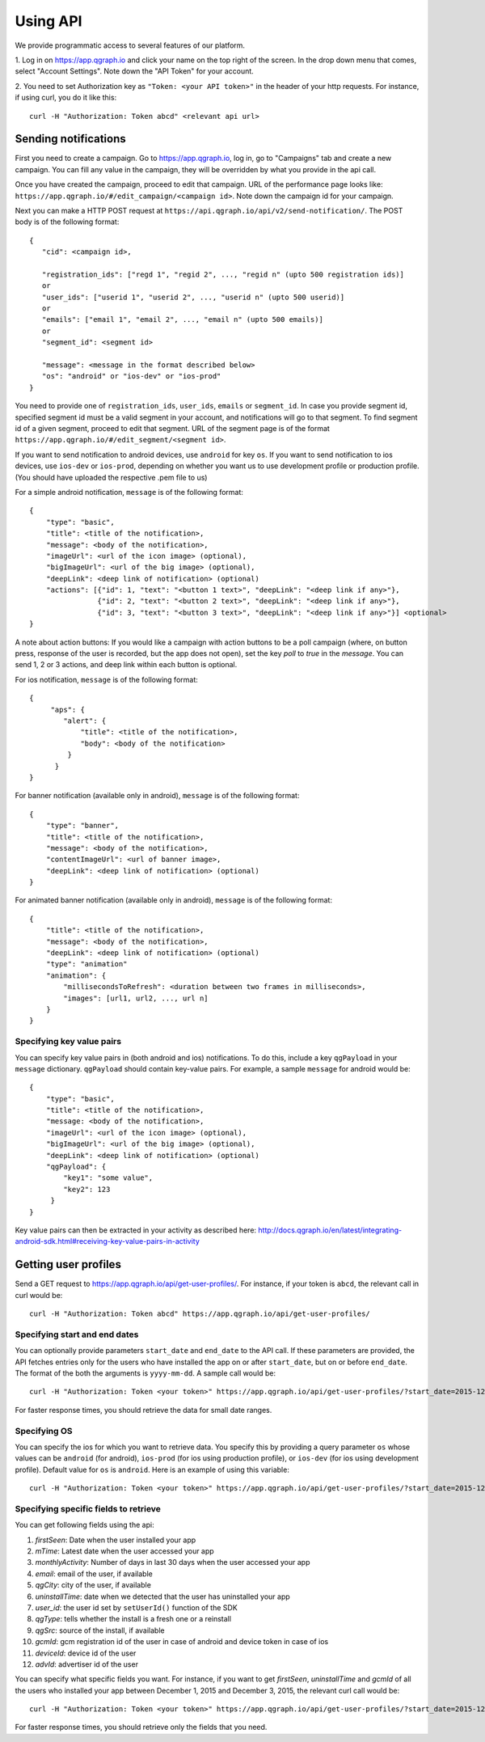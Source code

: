 Using API
=========
We provide programmatic access to several features of our platform.

1. Log in on https://app.qgraph.io and click your name on the top right
of the screen. In the drop down menu that comes, select "Account Settings".
Note down the "API Token" for your account.

2. You need to set Authorization key as ``"Token: <your API token>"`` in the header of your http requests.
For instance, if using curl, you do it like this::

   curl -H "Authorization: Token abcd" <relevant api url>

Sending notifications
---------------------
First you need to create a campaign. Go to https://app.qgraph.io, log in, go to "Campaigns" tab and create a new campaign. You can fill any value in the campaign, they will be overridden by what you provide in the api call.

Once you have created the campaign, proceed to edit that campaign. URL of the performance page looks like: ``https://app.qgraph.io/#/edit_campaign/<campaign id>``. Note down the campaign id for your campaign.

Next you can make a HTTP POST request at ``https://api.qgraph.io/api/v2/send-notification/``. The POST body is of the following format::

   {
      "cid": <campaign id>,

      "registration_ids": ["regd 1", "regid 2", ..., "regid n" (upto 500 registration ids)]
      or
      "user_ids": ["userid 1", "userid 2", ..., "userid n" (upto 500 userid)]
      or
      "emails": ["email 1", "email 2", ..., "email n" (upto 500 emails)]
      or
      "segment_id": <segment id>
      
      "message": <message in the format described below>
      "os": "android" or "ios-dev" or "ios-prod"
   }

You need to provide one of ``registration_ids``,  ``user_ids``, ``emails`` or ``segment_id``. In case you provide segment id, specified segment id must be a valid segment in your account, and notifications will go to that segment. To find segment id of a given segment, proceed to edit that segment. URL of the segment page is of the format ``https://app.qgraph.io/#/edit_segment/<segment id>``.

If you want to send notification to android devices, use ``android`` for key ``os``. If you want to send notification to ios devices, use ``ios-dev`` or ``ios-prod``, depending on whether you want us to use development profile or production profile. (You should have uploaded the respective .pem file to us)

For a simple android notification, ``message`` is of the following format::

   {
       "type": "basic",
       "title": <title of the notification>,
       "message": <body of the notification>,
       "imageUrl": <url of the icon image> (optional),
       "bigImageUrl": <url of the big image> (optional),
       "deepLink": <deep link of notification> (optional)
       "actions": [{"id": 1, "text": "<button 1 text>", "deepLink": "<deep link if any>"}, 
                   {"id": 2, "text": "<button 2 text>", "deepLink": "<deep link if any>"}, 
                   {"id": 3, "text": "<button 3 text>", "deepLink": "<deep link if any>"}] <optional>
   }


A note about action buttons:
If you would like a campaign with action buttons to be a poll campaign (where, on button press, response of the user is recorded, but the app does not open), set the key `poll` to `true` in the `message`. You can send 1, 2 or 3 actions, and deep link within each button is optional.

For ios notification, ``message`` is of the following format::

   { 
        "aps": {
           "alert": {
               "title": <title of the notification>,
               "body": <body of the notification>
            }
         }
   }

For banner notification (available only in android), ``message`` is of the following format::

   {
       "type": "banner",
       "title": <title of the notification>,
       "message": <body of the notification>,
       "contentImageUrl": <url of banner image>,
       "deepLink": <deep link of notification> (optional)
   }

For animated banner notification (available only in android), ``message`` is of the following format::

   {
       "title": <title of the notification>,
       "message": <body of the notification>,
       "deepLink": <deep link of notification> (optional)
       "type": "animation"
       "animation": {
           "millisecondsToRefresh": <duration between two frames in milliseconds>,
           "images": [url1, url2, ..., url n]
       }
   }


Specifying key value pairs
##########################
You can specify key value pairs in (both android and ios) notifications. To do this, include a key ``qgPayload``
in your ``message`` dictionary. ``qgPayload`` should contain key-value pairs. For example, a sample ``message`` for android
would be::

   {
       "type": "basic",
       "title": <title of the notification>,
       "message: <body of the notification>,
       "imageUrl": <url of the icon image> (optional),
       "bigImageUrl": <url of the big image> (optional),
       "deepLink": <deep link of notification> (optional)
       "qgPayload": {
           "key1": "some value",
           "key2": 123
        }
   }

Key value pairs can then be extracted in your activity as described here: http://docs.qgraph.io/en/latest/integrating-android-sdk.html#receiving-key-value-pairs-in-activity


Getting user profiles
---------------------
Send a GET request to https://app.qgraph.io/api/get-user-profiles/. For instance, if your token is ``abcd``, the relevant call in curl would be::

    curl -H "Authorization: Token abcd" https://app.qgraph.io/api/get-user-profiles/

Specifying start and end dates
##############################
You can optionally provide parameters ``start_date`` and ``end_date`` to the API call. If these parameters are provided, the API fetches
entries only for the users who have installed the app on or after ``start_date``, but on or before ``end_date``. The format of the both the 
arguments is ``yyyy-mm-dd``. A sample call would be::

    curl -H "Authorization: Token <your token>" https://app.qgraph.io/api/get-user-profiles/?start_date=2015-12-22&end_date=2015-12-25

For faster response times, you should retrieve the data for small date ranges.

Specifying OS
#############
You can specify the ios for which you want to retrieve data. You specify this by
providing a query parameter ``os`` whose values can be ``android`` (for android), ``ios-prod`` (for ios using production profile), or ``ios-dev``
(for ios using development profile). Default value for ``os`` is ``android``. Here is an example of using this variable::

    curl -H "Authorization: Token <your token>" https://app.qgraph.io/api/get-user-profiles/?start_date=2015-12-22&end_date=2015-12-25&os=android

Specifying specific fields to retrieve
######################################
You can get following fields using the api:

#. *firstSeen*: Date when the user installed your app
#. *mTime*: Latest date when the user accessed your app
#. *monthlyActivity*: Number of days in last 30 days when the user accessed your app
#. *email*: email of the user, if available
#. *qgCity*: city of the user, if available
#. *uninstallTime*: date when we detected that the user has uninstalled your app
#. *user_id*: the user id set by ``setUserId()`` function of the SDK
#. *qgType*: tells whether the install is a fresh one or a reinstall
#. *qgSrc*: source of the install, if available
#. *gcmId*: gcm registration id of the user in case of android and device token in case of ios
#. *deviceId*: device id of the user
#. *advId*: advertiser id of the user

You can specify what specific fields you want. For instance, if you want to get *firstSeen*, *uninstallTime* and *gcmId* of all the users who installed
your app between December 1, 2015 and December 3, 2015, the relevant curl call would be::

    curl -H "Authorization: Token <your token>" https://app.qgraph.io/api/get-user-profiles/?start_date=2015-12-01&end_date=2015-12-03&fields=firstSeen,uninstallTime,gcmId

For faster response times, you should retrieve only the fields that you need.
